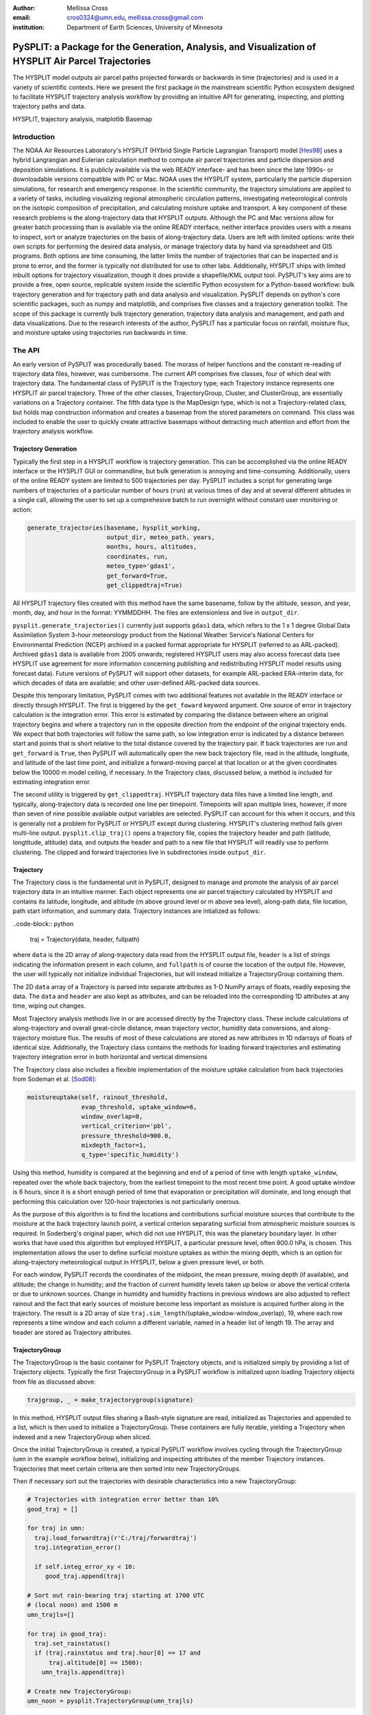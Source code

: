 :author: Mellissa Cross
:email: cros0324@umn.edu, mellissa.cross@gmail.com
:institution: Department of Earth Sciences, University of Minnesota

-----------------------------------------------------------------------------------------------------
PySPLIT: a Package for the Generation, Analysis, and Visualization of HYSPLIT Air Parcel Trajectories
-----------------------------------------------------------------------------------------------------

.. class:: abstract

   The HYSPLIT model outputs air parcel paths projected forwards or backwards in time (trajectories) and is used in a variety of scientific contexts.  Here we present the first package in the mainstream scientific Python ecosystem designed to facilitate HYSPLIT trajectory analysis workflow by providing an intuitive API for generating, inspecting, and plotting trajectory paths and data.

.. class:: keywords

   HYSPLIT, trajectory analysis, matplotlib Basemap

Introduction
------------
The NOAA Air Resources Laboratory's HYSPLIT (HYbrid Single Particle Lagrangian Transport) model [Hes98]_ uses a hybrid Langrangian and Eulerian calculation method to compute air parcel trajectories and particle dispersion and deposition simulations.  It is publicly available via the web READY interface- and has been since the late 1990s- or downloadable versions compatible with PC or Mac.  NOAA uses the HYSPLIT system, particularly the particle dispersion simulations, for research and emergency response.  In the scientific community, the trajectory simulations are applied to a variety of tasks, including visualizing regional atmospheric circulation patterns, investigating meteorological controls on the isotopic composition of precipitation, and calculating moisture uptake and transport.  A key component of these research problems is the along-trajectory data that HYSPLIT outputs.  Although the PC and Mac versions allow for greater batch processing than is available via the online READY interface, neither interface provides users with a means to inspect, sort or analyze trajectories on the basis of along-trajectory data.  Users are left with limited options: write their own scripts for performing the desired data analysis, or manage trajectory data by hand via spreadsheet and GIS programs.  Both options are time consuming, the latter limits the number of trajectories that can be inspected and is prone to error, and the former is typically not distributed for use to other labs.  Additionally, HYSPLIT ships with limited inbuilt options for trajectory visualization, though it does provide a shapefile/KML output tool.  PySPLIT's key aims are to provide a free, open source, replicable system inside the scientific Python ecosystem for a Python-based workflow: bulk trajectory generation and for trajectory path and data analysis and visualization.
PySPLIT depends on python's core scientific packages, such as numpy and matplotlib, and comprises five classes and a trajectory generation toolkit.  The scope of this package is currently bulk trajectory generation, trajectory data analysis and management, and path and data visualizations.  Due to the research interests of the author, PySPLIT has a particular focus on rainfall, moisture flux, and moisture uptake using trajectories run backwards in time.

The API
-------
An early version of PySPLIT was procedurally based.  The morass of helper functions and the constant re-reading of trajectory data files, however, was cumbersome.  The current API comprises five classes, four of which deal with trajectory data.  The fundamental class of PySPLIT is the Trajectory type; each Trajectory instance represents one HYSPLIT air parcel trajectory.  Three of the other classes, TrajectoryGroup, Cluster, and ClusterGroup, are essentially variations on a Trajectory container.  The fifth data type is the MapDesign type, which is not a Trajectory-related class, but holds map construction information and creates a basemap from the stored parameters on command.  This class was included to enable the user to quickly create attractive basemaps without detracting much attention and effort from the trajectory analysis workflow.

Trajectory Generation
~~~~~~~~~~~~~~~~~~~~~
Typically the first step in a HYSPLIT workflow is trajectory generation.  This can be accomplished via the online READY interface or the HYSPLIT GUI or commandline, but bulk generation is annoying and time-consuming.  Additionally, users of the online READY system are limited to 500 trajectories per day.  PySPLIT includes a script for generating large numbers of trajectories of a particular number of hours (``run``) at various times of day and at several different altitudes in a single call, allowing the user to set up a comprehesive batch to run overnight without constant user monitoring or action:

.. code-block:: python

   generate_trajectories(basename, hysplit_working,
                         output_dir, meteo_path, years,
                         months, hours, altitudes,
                         coordinates, run,
                         meteo_type='gdas1',
                         get_forward=True,
                         get_clippedtraj=True)


All HYSPLIT trajectory files created with this method have the same basename, follow by the altitude, season, and year, month, day, and hour in the format: YYMMDDHH.  The files are extensionless and live in ``output_dir``.

``pysplit.generate_trajectories()`` currently just supports ``gdas1`` data, which refers to the 1 x 1 degree Global Data Assimilation System 3-hour meteorology product from the National Weather Service's National Centers for Environmental Prediction (NCEP) archived in a packed format appropriate for HYSPLIT (referred to as ARL-packed).  Archived ``gdas1`` data is available from 2005 onwards; registered HYSPLIT users may also access forecast data (see HYSPLIT use agreement for more information concerning publishing and redistributing HYSPLIT model results using forecast data).  Future versions of PySPLIT will support other datasets, for example ARL-packed ERA-interim data, for which decades of data are available; and other user-defined ARL-packed data sources.

Despite this temporary limitation, PySPLIT comes with two additional features not available in the READY interface or directly through HYSPLIT.  The first is triggered by the ``get_foward`` keyword argument.  One source of error in trajectory calculation is the integration error.  This error is estimated by comparing the distance between where an original trajectory begins and where a trajectory run in the opposite direction from the endpoint of the original trajectory ends.  We expect that both trajectories will follow the same path, so low integration error is indicated by a distance  between start and points that is short relative to the total distance covered by the trajectory pair.  If back trajectories are run and ``get_forward`` is ``True``, then PySPLIT will automatically open the new back trajectory file, read in the altitude, longitude, and latitude of the last time point, and initialize a forward-moving parcel at that location or at the given coordinates below the 10000 m model ceiling, if necessary.  In the Trajectory class, discussed below, a method is included for estimating integration error.

The second utility is triggered by ``get_clippedtraj``.  HYSPLIT trajectory data files have a limited line length, and typically, along-trajectory data is recorded one line per timepoint.  Timepoints will span multiple lines, however, if more than seven of nine possible available output variables are selected.  PySPLIT can account for this when it occurs, and this is generally not a problem for PySPLIT or HYSPLIT except during clustering.  HYSPLIT's clustering method fails given multi-line output.  ``pysplit.clip_traj()`` opens a trajectory file, copies the trajectory header and path (latitude, longtitude, altitude) data, and outputs the header and path to a new file that HYSPLIT will readily use to perform clustering.  The clipped and forward trajectories live in subdirectories inside ``output_dir``.

Trajectory
~~~~~~~~~~
The Trajectory class is the fundamental unit in PySPLIT, designed to manage and promote the analysis of air parcel trajectory data in an intuitive manner.  Each object represents one air parcel trajectory calculated by HYSPLIT and contains its latitude, longitude, and altitude (m above ground level or m above sea level), along-path data, file location, path start information, and summary data.  Trajectory instances are intialized as follows:

..code-block:: python

   traj = Trajectory(data, header, fullpath)

where ``data`` is the 2D array of along-trajectory data read from the HYSPLIT output file, ``header`` is a list of strings indicating the information present in each column, and ``fullpath`` is of course the location of the output file.  However, the user will typically not initialize individual Trajectories, but will instead initialize a TrajectoryGroup containing them.

The 2D ``data`` array of a Trajectory is parsed into separate attributes as 1-D NumPy arrays of floats, readily exposing the data. The ``data`` and ``header`` are also kept as attributes, and can be reloaded into the corresponding 1D attributes at any time, wiping out changes.

Most Trajectory analysis methods live in or are accessed directly by the Trajectory class.  These include calculations of along-trajectory and overall great-circle distance, mean trajectory vector, humidity data conversions, and along-trajectory moisture flux. The results of most of these calculations are stored as new attributes in 1D ndarrays of floats of identical size.  Additionally, the Trajectory class contains the methods for loading forward trajectories and estimating trajectory integration error in both horizontal and vertical dimensions

The Trajectory class also includes a flexible implementation of the moisture uptake calculation from back trajectories from Sodeman et al. [Sod08]_:

.. code-block:: python

   moistureuptake(self, rainout_threshold,
                  evap_threshold, uptake_window=6,
                  window_overlap=0,
                  vertical_criterion='pbl',
                  pressure_threshold=900.0,
                  mixdepth_factor=1,
                  q_type='specific_humidity')

Using this method, humidity is compared at the beginning and end of a period of time with length ``uptake_window``, repeated over the whole back trajectory, from the earliest timepoint to the most recent time point.  A good uptake window is 6 hours, since it is a short enough period of time that evaporation or precipitation will dominate, and long enough that performing this calculation over 120-hour trajectories is not particularly onerous.

As the purpose of this algorithm is to find the locations and contributions surficial moisture sources that contribute to the moisture at the back trajectory launch point, a vertical criterion separating surficial from atmospheric moisture sources is required.  In Soderberg's original paper, which did not use HYSPLIT, this was the planetary boundary layer.  In other works that have used this algorithm but employed HYSPLIT, a particular pressure level, often 900.0 hPa, is chosen.  This implementation allows the user to define surficial moisture uptakes as within the mixing depth, which is an option for along-trajectory meteorological output in HYSPLIT, below a given pressure level, or both.

For each window, PySPLIT records the coordinates of the midpoint, the mean pressure, mixing depth (if available), and altitude; the change in humidity; and the fraction of current humidity levels taken up below or above the vertical criteria or due to unknown sources.  Change in humidity and humidity fractions in previous windows are also adjusted to reflect rainout and the fact that early sources of moisture become less important as moisture is acquired further along in the trajectory.  The result is a 2D array of size ``traj.sim_length``/(uptake_window-window_overlap), 19, where each row represents a time window and each column a different variable, named in a header list of length 19.  The array and header are stored as Trajectory attributes.

TrajectoryGroup
~~~~~~~~~~~~~~~
The TrajectoryGroup is the basic container for PySPLIT Trajectory objects, and is initialized simply by providing a list of Trajectory objects.  Typically the first TrajectoryGroup in a PySPLIT workflow is initialized upon loading Trajectory objects from file as discussed above:

.. code-block:: python

    trajgroup, _ = make_trajectorygroup(signature)

In this method, HYSPLIT output files sharing a Bash-style signature are read, initialized as Trajectories and appended to a list, which is then used to initialize a TrajectoryGroup.  These containers are fully iterable, yielding a Trajectory when indexed and a new TrajectoryGroup when sliced.

Once the initial TrajectoryGroup is created, a typical PySPLIT workflow involves cycling through the TrajectoryGroup (``umn`` in the example workflow below), initializing and inspecting attributes of the member Trajectory instances.  Trajectories that meet certain criteria are then sorted into new TrajectoryGroups.

Then if necessary sort out the trajectories with desirable characteristics into a new TrajectoryGroup:

.. code-block:: python

   # Trajectories with integration error better than 10%
   good_traj = []

   for traj in umn:
     traj.load_forwardtraj(r'C:/traj/forwardtraj')
     traj.integration_error()

     if self.integ_error_xy < 10:
        good_traj.append(traj)

   # Sort out rain-bearing traj starting at 1700 UTC
   # (local noon) and 1500 m
   umn_trajls=[]

   for traj in good_traj:
     traj.set_rainstatus()
     if (traj.rainstatus and traj.hour[0] == 17 and
         traj.altitude[0] == 1500):
       umn_trajls.append(traj)

   # Create new TrajectoryGroup:
   umn_noon = pysplit.TrajectoryGroup(umn_trajls)

And perform more calculations:

.. code-block:: python

   for traj in umn_rainy1500noon:
     traj.set_vector()
     traj.set_specifichumidity()
     traj.calculate_moistureflux()

Repeating sorting and analysis as necessary.

Using the visualization defaults as described in the Data Plotting and MapDesign section below, we can quickly look at the Trajectory paths:

.. figure:: fig_pathexample.png

   Simple visualization of trajectory paths.  :label:`pathfig`

The TrajectoryGroup class also has additional capabilities for organizing Trajectory instances and trajectory data.  TrajectoryGroup instances are additive: two instances are checked for duplicte trajectories (determined by examining the filename and pathcan be combined into a new group of unique trajectories.  The TrajectoryGroup also comes with methods for assembling particular member Trajectory attributes and moisture uptake arrays into a single array to facilitate scatter plotting and for interpolating along-path and moisture uptake data to a grid.  These are discussed below in the Data Plotting and MapDesign section.

Cluster and ClusterGroup
~~~~~~~~~~~~~~~~~~~~~~~~
To investigate the dominant flow patterns in a set of trajectories, HYSPLIT includes a clustering procedure.  PySPLIT includes several methods to expedite this process.

The first step is to generate a list of trajectories to be clustered.  Once the user has created a TrajectoryGroup with trajectories that meet their specifications, then they can use the TrajectoryGroup method ``make_infile()`` to write member Trajectory full paths to an extensionless file called 'INFILE' that HYSPLIT needs to perform clustering.  PySPLIT will attempt to write the full paths of the 'clipped' versions of the trajectories to INFILE, if available, otherwise the full paths of the regular trajectories will be used.  Clipped trajectories are usually generated during trajectory generation.  However, as clipping does not require actually calculating a new trajectory, just the copying of path data, this can be performed after trajectory generation:

.. code-block:: python

   for traj in trajgroup:
     clip_traj(traj.folder, traj.filename)

However, the TrajectoryGroup (``trajgroup``) and its member Trajectories must be reloaded for the clipped trajectory files to become available for clustering.

Once the INFILE is created, the user must open HYSPLIT to run the cluster analysis and assign trajectories to clusters.  Advice concerning the determination of the nubmer of clusters (along with all other HYSPLIT aspects) is available in the HYSPLIT manual [Hes99]_.  Assigning trajectories to clusters will create a file called 'CLUSLIST_3' or some other number corresponding to the number of clusters specified by the user.  This file indicates the distribution of Trajectories in the TrajectoryGroup among clusters, and is used to create Cluster instances contained in a ClusterGroup:

.. code-block:: python

   clusgroup = spawn_clusters(trajgroup, traj_distrib,
                              clusterpath_dir)

The Cluster class is a specialized subclass of TrajectoryGroup.  Besides a list of member Trajectories (indicated by the distribution file), initialization requires the cluster mean path data and what number cluster it is.  Like TrajectoryGroups, Clusters are additive, but adding Clusters together creates a regular TrajectoryGroup, not a new Cluster.  As a Cluster has an associated path, some Trajectory-like methods (distance, vector calculations) are available.

A ClusterGroup is a container of Clusters produced in a single clustering procedure.  ClusterGroup can be iterated over the member Clusters.

Data Plotting and MapDesign
---------------------------
As visualization and figure creation is a key part of the scientific process, a major focus of PySPLIT is exposing data and enabling the user to create attractive maps and plots.

One part of this equation is the MapDesign class.  A MapDesign instance holds the information necessary to create an attractive matplotlib Basemap.  The user provides the coordinates of the lower left and upper right corners of the map, as well as a few standard parallels and meridians, and the defaults are sufficient to produce a professional-looking map, and comes with three neutral color-schemes:

Figure showing color schemes, no other defaults changed.

MapDesigns also encompass more complex formatting, like labelling.  During the initialization of MapDesign, or later using ``MapDesign.edit_labels()``, the user can generate a text file with example labels in defined label categories at a given file location.  The user can then edit the example labels for their needs, and select which groups are placed on the basemap, once ``MapDesign.make_basemap()`` is called and a Basemap is generated.

Although MapDesign was created to expedite the process of creating an attractive Basemap and let users focus on the trajectory analysis rather than figure-tweaking, PySPLIT plotting functions accept any Basemap instance, allowing users to incorporate PySPLIT into their existing workflow.  Additionally, as all Trajectory, Cluster, TrajectoryGroup, and ClusterGroup attributes are intuitively exposed, users are free to create their own visualization routines beyond what is provided in PySPLIT.

Among the Trajectory attributes are linewidth and path color.  A user can incorporate these into their workflow, setting linewidth and path color to correspond to Trajectory instances with particular characteristics.  Plotting the paths of a TrajectoryGroup's member Trajectories is performed one-by-one on the given Basemap instance.  To facilitate scatter plotting, the TrajectoryGroup assembles Trajectory latitude, longtitude, the variable plotted as a color change, and, if selected, the variable plotted as a size change each into single arrays.  Trajectory data, as well as moisture uptake data, can also be interpolated onto a grid and plotted as follows:

As a Cluster is a specialized TrajectoryGroup, member Trajectories can be plotted in the same ways.  Additionally, Cluster mean paths can also be plotted, either individually or all together in the ClusterGroup.  Cluster linewdiths can either be determined by an absolute Trajectory count or the fraction of total Trajectories in the ClusterGroup belonging to the Cluster.

Prior to being passed to ``Basemap.plot()`` and ``Basemap.scatter()``, scatter plot data passes through ``traj_scatter()``.  This exposes Normalize instances and other methods of normalization (square root, natural log), allowing users to normalize both color and size data.  Square root and natural log normalizations require the user to edit tick labels on colorbars.  After plotting, wrappers around matplotlib's colorbar creation methods with attractive default options are available to initialize colorbars.

The Future of PySPLIT
---------------------
PySPLIT provides an intuitive API for processing and analyzing HYSPLIT trajectory data and creating visualizations using matplotlib and the matplotlib Basemap toolkit.  The goal of PySPLIT is to provide users with a powerful, flexible python-oriented HYSPLIT trajectory analysis workflow, and in the long-term to become the toolkit of choice for research using HYSPLIT.  Of course, PySPLIT will not achieve this aim without the support and contributions of the scientific Python communitiy, and so this package will be made publicly available on github- pull requests welcome!  Features in the pipeline include HYSPLIT clustering process entirely accessible via the PySPLIT interface, and a greater variety of statistical, moisture uptake, and other methods available for trajectory analysis.  Additionally, there are several areas for improvement within the trajectory generation portion of PySPLIT, notably support for meteorologies besides ``gdas1``, more granular trajectory generation, and generation on pressure and condensation levels.

References
----------
.. [Sod08] H. Sodeman, C. Schwierz, and H. Wernli.  *Interannual Variability of Greenland winter precipitation sources: Lagrangian moisture diagnostic and North Atlantic Oscillation influence*,
           Journal of Geophysical Research, 113:D03107, February 2008.

.. [Hes98] R.R. Draxler and G.D. Hess. *An overview of the HYSPLIT_4 modeling system of trajectories, dispersion, and deposition*,
           Aust. Meteor. Mag., 47:295-308, 1998.

.. [Hes99] R.R. Draxler and G.D Hess. *HYSPLIT4 user's guide*,
           NOAA Tech. Memo. ERL ARL-230, NOAA Air Resources Laboratory, Silver Spring, MD, 1999.

Acknowledgments
---------------
I gratefully thank the reviewers for their patience, comments and suggestions; and the NOAA ARL for the provision of the HYSPLIT transport and dispersion model.
